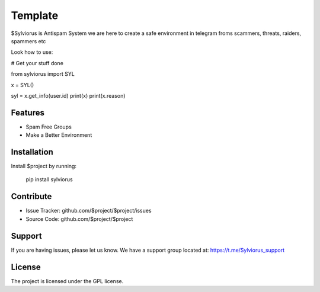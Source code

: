 Template
========

$Sylviorus is Antispam System we are here to create a safe environment in telegram froms scammers, threats, raiders, spammers etc

Look how to use:
    
# Get your stuff done

from sylviorus import SYL

x = SYL()

syl = x.get_info(user.id)
print(x)
print(x.reason)



Features
--------

- Spam Free Groups
- Make a Better Environment

Installation
------------

Install $project by running:

    pip install sylviorus

Contribute
----------

- Issue Tracker: github.com/$project/$project/issues
- Source Code: github.com/$project/$project

Support
-------

If you are having issues, please let us know.
We have a support group located at: https://t.me/Sylviorus_support

License
-------

The project is licensed under the GPL license.

